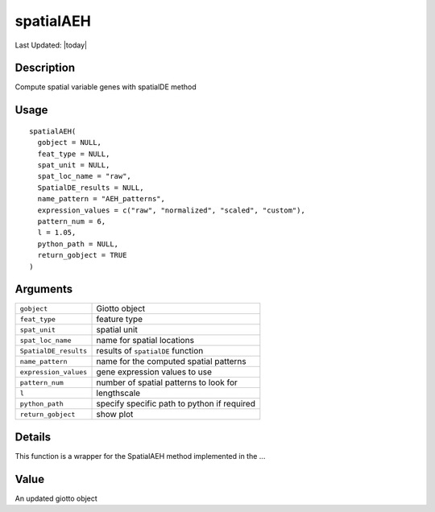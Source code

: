spatialAEH
----------

.. link-button:: https://github.com/drieslab/Giotto/tree/suite/R/spatial_genes.R#L2005
		:type: url
		:text: View Source Code
		:classes: btn-outline-primary btn-block

Last Updated: |today|

Description
~~~~~~~~~~~

Compute spatial variable genes with spatialDE method

Usage
~~~~~

::

   spatialAEH(
     gobject = NULL,
     feat_type = NULL,
     spat_unit = NULL,
     spat_loc_name = "raw",
     SpatialDE_results = NULL,
     name_pattern = "AEH_patterns",
     expression_values = c("raw", "normalized", "scaled", "custom"),
     pattern_num = 6,
     l = 1.05,
     python_path = NULL,
     return_gobject = TRUE
   )

Arguments
~~~~~~~~~

+-----------------------------------+-----------------------------------+
| ``gobject``                       | Giotto object                     |
+-----------------------------------+-----------------------------------+
| ``feat_type``                     | feature type                      |
+-----------------------------------+-----------------------------------+
| ``spat_unit``                     | spatial unit                      |
+-----------------------------------+-----------------------------------+
| ``spat_loc_name``                 | name for spatial locations        |
+-----------------------------------+-----------------------------------+
| ``SpatialDE_results``             | results of ``spatialDE`` function |
+-----------------------------------+-----------------------------------+
| ``name_pattern``                  | name for the computed spatial     |
|                                   | patterns                          |
+-----------------------------------+-----------------------------------+
| ``expression_values``             | gene expression values to use     |
+-----------------------------------+-----------------------------------+
| ``pattern_num``                   | number of spatial patterns to     |
|                                   | look for                          |
+-----------------------------------+-----------------------------------+
| ``l``                             | lengthscale                       |
+-----------------------------------+-----------------------------------+
| ``python_path``                   | specify specific path to python   |
|                                   | if required                       |
+-----------------------------------+-----------------------------------+
| ``return_gobject``                | show plot                         |
+-----------------------------------+-----------------------------------+

Details
~~~~~~~

This function is a wrapper for the SpatialAEH method implemented in the
...

Value
~~~~~

An updated giotto object
